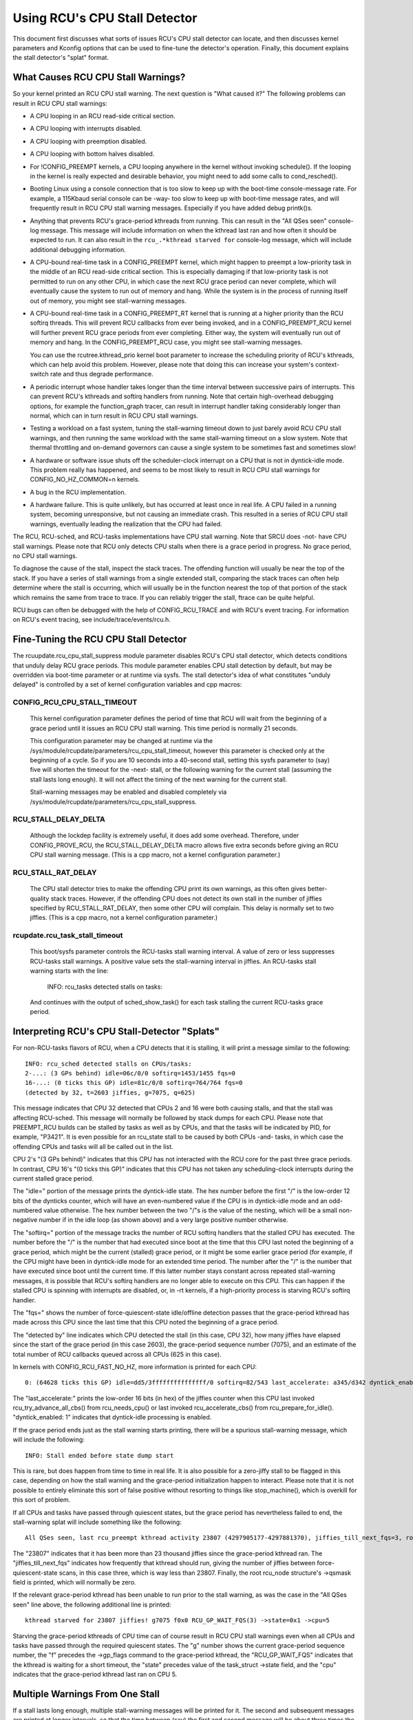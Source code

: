 .. SPDX-License-Identifier: GPL-2.0

==============================
Using RCU's CPU Stall Detector
==============================

This document first discusses what sorts of issues RCU's CPU stall
detector can locate, and then discusses kernel parameters and Kconfig
options that can be used to fine-tune the detector's operation.  Finally,
this document explains the stall detector's "splat" format.


What Causes RCU CPU Stall Warnings?
===================================

So your kernel printed an RCU CPU stall warning.  The next question is
"What caused it?"  The following problems can result in RCU CPU stall
warnings:

-	A CPU looping in an RCU read-side critical section.

-	A CPU looping with interrupts disabled.

-	A CPU looping with preemption disabled.

-	A CPU looping with bottom halves disabled.

-	For !CONFIG_PREEMPT kernels, a CPU looping anywhere in the kernel
	without invoking schedule().  If the looping in the kernel is
	really expected and desirable behavior, you might need to add
	some calls to cond_resched().

-	Booting Linux using a console connection that is too slow to
	keep up with the boot-time console-message rate.  For example,
	a 115Kbaud serial console can be -way- too slow to keep up
	with boot-time message rates, and will frequently result in
	RCU CPU stall warning messages.  Especially if you have added
	debug printk()s.

-	Anything that prevents RCU's grace-period kthreads from running.
	This can result in the "All QSes seen" console-log message.
	This message will include information on when the kthread last
	ran and how often it should be expected to run.  It can also
	result in the ``rcu_.*kthread starved for`` console-log message,
	which will include additional debugging information.

-	A CPU-bound real-time task in a CONFIG_PREEMPT kernel, which might
	happen to preempt a low-priority task in the middle of an RCU
	read-side critical section.   This is especially damaging if
	that low-priority task is not permitted to run on any other CPU,
	in which case the next RCU grace period can never complete, which
	will eventually cause the system to run out of memory and hang.
	While the system is in the process of running itself out of
	memory, you might see stall-warning messages.

-	A CPU-bound real-time task in a CONFIG_PREEMPT_RT kernel that
	is running at a higher priority than the RCU softirq threads.
	This will prevent RCU callbacks from ever being invoked,
	and in a CONFIG_PREEMPT_RCU kernel will further prevent
	RCU grace periods from ever completing.  Either way, the
	system will eventually run out of memory and hang.  In the
	CONFIG_PREEMPT_RCU case, you might see stall-warning
	messages.

	You can use the rcutree.kthread_prio kernel boot parameter to
	increase the scheduling priority of RCU's kthreads, which can
	help avoid this problem.  However, please note that doing this
	can increase your system's context-switch rate and thus degrade
	performance.

-	A periodic interrupt whose handler takes longer than the time
	interval between successive pairs of interrupts.  This can
	prevent RCU's kthreads and softirq handlers from running.
	Note that certain high-overhead debugging options, for example
	the function_graph tracer, can result in interrupt handler taking
	considerably longer than normal, which can in turn result in
	RCU CPU stall warnings.

-	Testing a workload on a fast system, tuning the stall-warning
	timeout down to just barely avoid RCU CPU stall warnings, and then
	running the same workload with the same stall-warning timeout on a
	slow system.  Note that thermal throttling and on-demand governors
	can cause a single system to be sometimes fast and sometimes slow!

-	A hardware or software issue shuts off the scheduler-clock
	interrupt on a CPU that is not in dyntick-idle mode.  This
	problem really has happened, and seems to be most likely to
	result in RCU CPU stall warnings for CONFIG_NO_HZ_COMMON=n kernels.

-	A bug in the RCU implementation.

-	A hardware failure.  This is quite unlikely, but has occurred
	at least once in real life.  A CPU failed in a running system,
	becoming unresponsive, but not causing an immediate crash.
	This resulted in a series of RCU CPU stall warnings, eventually
	leading the realization that the CPU had failed.

The RCU, RCU-sched, and RCU-tasks implementations have CPU stall warning.
Note that SRCU does -not- have CPU stall warnings.  Please note that
RCU only detects CPU stalls when there is a grace period in progress.
No grace period, no CPU stall warnings.

To diagnose the cause of the stall, inspect the stack traces.
The offending function will usually be near the top of the stack.
If you have a series of stall warnings from a single extended stall,
comparing the stack traces can often help determine where the stall
is occurring, which will usually be in the function nearest the top of
that portion of the stack which remains the same from trace to trace.
If you can reliably trigger the stall, ftrace can be quite helpful.

RCU bugs can often be debugged with the help of CONFIG_RCU_TRACE
and with RCU's event tracing.  For information on RCU's event tracing,
see include/trace/events/rcu.h.


Fine-Tuning the RCU CPU Stall Detector
======================================

The rcuupdate.rcu_cpu_stall_suppress module parameter disables RCU's
CPU stall detector, which detects conditions that unduly delay RCU grace
periods.  This module parameter enables CPU stall detection by default,
but may be overridden via boot-time parameter or at runtime via sysfs.
The stall detector's idea of what constitutes "unduly delayed" is
controlled by a set of kernel configuration variables and cpp macros:

CONFIG_RCU_CPU_STALL_TIMEOUT
----------------------------

	This kernel configuration parameter defines the period of time
	that RCU will wait from the beginning of a grace period until it
	issues an RCU CPU stall warning.  This time period is normally
	21 seconds.

	This configuration parameter may be changed at runtime via the
	/sys/module/rcupdate/parameters/rcu_cpu_stall_timeout, however
	this parameter is checked only at the beginning of a cycle.
	So if you are 10 seconds into a 40-second stall, setting this
	sysfs parameter to (say) five will shorten the timeout for the
	-next- stall, or the following warning for the current stall
	(assuming the stall lasts long enough).  It will not affect the
	timing of the next warning for the current stall.

	Stall-warning messages may be enabled and disabled completely via
	/sys/module/rcupdate/parameters/rcu_cpu_stall_suppress.

RCU_STALL_DELAY_DELTA
---------------------

	Although the lockdep facility is extremely useful, it does add
	some overhead.  Therefore, under CONFIG_PROVE_RCU, the
	RCU_STALL_DELAY_DELTA macro allows five extra seconds before
	giving an RCU CPU stall warning message.  (This is a cpp
	macro, not a kernel configuration parameter.)

RCU_STALL_RAT_DELAY
-------------------

	The CPU stall detector tries to make the offending CPU print its
	own warnings, as this often gives better-quality stack traces.
	However, if the offending CPU does not detect its own stall in
	the number of jiffies specified by RCU_STALL_RAT_DELAY, then
	some other CPU will complain.  This delay is normally set to
	two jiffies.  (This is a cpp macro, not a kernel configuration
	parameter.)

rcupdate.rcu_task_stall_timeout
-------------------------------

	This boot/sysfs parameter controls the RCU-tasks stall warning
	interval.  A value of zero or less suppresses RCU-tasks stall
	warnings.  A positive value sets the stall-warning interval
	in jiffies.  An RCU-tasks stall warning starts with the line:

		INFO: rcu_tasks detected stalls on tasks:

	And continues with the output of sched_show_task() for each
	task stalling the current RCU-tasks grace period.


Interpreting RCU's CPU Stall-Detector "Splats"
==============================================

For non-RCU-tasks flavors of RCU, when a CPU detects that it is stalling,
it will print a message similar to the following::

	INFO: rcu_sched detected stalls on CPUs/tasks:
	2-...: (3 GPs behind) idle=06c/0/0 softirq=1453/1455 fqs=0
	16-...: (0 ticks this GP) idle=81c/0/0 softirq=764/764 fqs=0
	(detected by 32, t=2603 jiffies, g=7075, q=625)

This message indicates that CPU 32 detected that CPUs 2 and 16 were both
causing stalls, and that the stall was affecting RCU-sched.  This message
will normally be followed by stack dumps for each CPU.  Please note that
PREEMPT_RCU builds can be stalled by tasks as well as by CPUs, and that
the tasks will be indicated by PID, for example, "P3421".  It is even
possible for an rcu_state stall to be caused by both CPUs -and- tasks,
in which case the offending CPUs and tasks will all be called out in the list.

CPU 2's "(3 GPs behind)" indicates that this CPU has not interacted with
the RCU core for the past three grace periods.  In contrast, CPU 16's "(0
ticks this GP)" indicates that this CPU has not taken any scheduling-clock
interrupts during the current stalled grace period.

The "idle=" portion of the message prints the dyntick-idle state.
The hex number before the first "/" is the low-order 12 bits of the
dynticks counter, which will have an even-numbered value if the CPU
is in dyntick-idle mode and an odd-numbered value otherwise.  The hex
number between the two "/"s is the value of the nesting, which will be
a small non-negative number if in the idle loop (as shown above) and a
very large positive number otherwise.

The "softirq=" portion of the message tracks the number of RCU softirq
handlers that the stalled CPU has executed.  The number before the "/"
is the number that had executed since boot at the time that this CPU
last noted the beginning of a grace period, which might be the current
(stalled) grace period, or it might be some earlier grace period (for
example, if the CPU might have been in dyntick-idle mode for an extended
time period.  The number after the "/" is the number that have executed
since boot until the current time.  If this latter number stays constant
across repeated stall-warning messages, it is possible that RCU's softirq
handlers are no longer able to execute on this CPU.  This can happen if
the stalled CPU is spinning with interrupts are disabled, or, in -rt
kernels, if a high-priority process is starving RCU's softirq handler.

The "fqs=" shows the number of force-quiescent-state idle/offline
detection passes that the grace-period kthread has made across this
CPU since the last time that this CPU noted the beginning of a grace
period.

The "detected by" line indicates which CPU detected the stall (in this
case, CPU 32), how many jiffies have elapsed since the start of the grace
period (in this case 2603), the grace-period sequence number (7075), and
an estimate of the total number of RCU callbacks queued across all CPUs
(625 in this case).

In kernels with CONFIG_RCU_FAST_NO_HZ, more information is printed
for each CPU::

	0: (64628 ticks this GP) idle=dd5/3fffffffffffffff/0 softirq=82/543 last_accelerate: a345/d342 dyntick_enabled: 1

The "last_accelerate:" prints the low-order 16 bits (in hex) of the
jiffies counter when this CPU last invoked rcu_try_advance_all_cbs()
from rcu_needs_cpu() or last invoked rcu_accelerate_cbs() from
rcu_prepare_for_idle(). "dyntick_enabled: 1" indicates that dyntick-idle
processing is enabled.

If the grace period ends just as the stall warning starts printing,
there will be a spurious stall-warning message, which will include
the following::

	INFO: Stall ended before state dump start

This is rare, but does happen from time to time in real life.  It is also
possible for a zero-jiffy stall to be flagged in this case, depending
on how the stall warning and the grace-period initialization happen to
interact.  Please note that it is not possible to entirely eliminate this
sort of false positive without resorting to things like stop_machine(),
which is overkill for this sort of problem.

If all CPUs and tasks have passed through quiescent states, but the
grace period has nevertheless failed to end, the stall-warning splat
will include something like the following::

	All QSes seen, last rcu_preempt kthread activity 23807 (4297905177-4297881370), jiffies_till_next_fqs=3, root ->qsmask 0x0

The "23807" indicates that it has been more than 23 thousand jiffies
since the grace-period kthread ran.  The "jiffies_till_next_fqs"
indicates how frequently that kthread should run, giving the number
of jiffies between force-quiescent-state scans, in this case three,
which is way less than 23807.  Finally, the root rcu_node structure's
->qsmask field is printed, which will normally be zero.

If the relevant grace-period kthread has been unable to run prior to
the stall warning, as was the case in the "All QSes seen" line above,
the following additional line is printed::

	kthread starved for 23807 jiffies! g7075 f0x0 RCU_GP_WAIT_FQS(3) ->state=0x1 ->cpu=5

Starving the grace-period kthreads of CPU time can of course result
in RCU CPU stall warnings even when all CPUs and tasks have passed
through the required quiescent states.  The "g" number shows the current
grace-period sequence number, the "f" precedes the ->gp_flags command
to the grace-period kthread, the "RCU_GP_WAIT_FQS" indicates that the
kthread is waiting for a short timeout, the "state" precedes value of the
task_struct ->state field, and the "cpu" indicates that the grace-period
kthread last ran on CPU 5.


Multiple Warnings From One Stall
================================

If a stall lasts long enough, multiple stall-warning messages will be
printed for it.  The second and subsequent messages are printed at
longer intervals, so that the time between (say) the first and second
message will be about three times the interval between the beginning
of the stall and the first message.


Stall Warnings for Expedited Grace Periods
==========================================

If an expedited grace period detects a stall, it will place a message
like the following in dmesg::

	INFO: rcu_sched detected expedited stalls on CPUs/tasks: { 7-... } 21119 jiffies s: 73 root: 0x2/.

This indicates that CPU 7 has failed to respond to a reschedule IPI.
The three periods (".") following the CPU number indicate that the CPU
is online (otherwise the first period would instead have been "O"),
that the CPU was online at the beginning of the expedited grace period
(otherwise the second period would have instead been "o"), and that
the CPU has been online at least once since boot (otherwise, the third
period would instead have been "N").  The number before the "jiffies"
indicates that the expedited grace period has been going on for 21,119
jiffies.  The number following the "s:" indicates that the expedited
grace-period sequence counter is 73.  The fact that this last value is
odd indicates that an expedited grace period is in flight.  The number
following "root:" is a bitmask that indicates which children of the root
rcu_node structure correspond to CPUs and/or tasks that are blocking the
current expedited grace period.  If the tree had more than one level,
additional hex numbers would be printed for the states of the other
rcu_node structures in the tree.

As with normal grace periods, PREEMPT_RCU builds can be stalled by
tasks as well as by CPUs, and that the tasks will be indicated by PID,
for example, "P3421".

It is entirely possible to see stall warnings from normal and from
expedited grace periods at about the same time during the same run.
